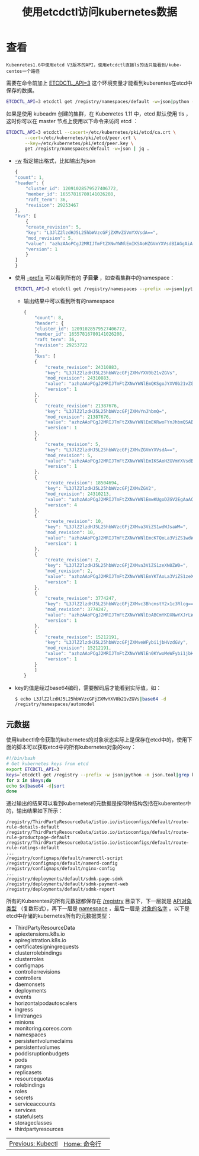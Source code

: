 #+TITLE: 使用etcdctl访问kubernetes数据
#+HTML_HEAD: <link rel="stylesheet" type="text/css" href="../../css/main.css" />
#+HTML_LINK_UP: kubectl.html
#+HTML_LINK_HOME: command.html
#+OPTIONS: num:nil timestamp:nil ^:nil


* 查看
  #+begin_example
    Kubenretes1.6中使用etcd V3版本的API，使用etcdctl直接ls的话只能看到/kube-centos一个路径
  #+end_example

  需要在命令前加上 _ETCDCTL_API=3_ 这个环境变量才能看到kuberentes在etcd中保存的数据。

  #+begin_src sh 
    ETCDCTL_API=3 etcdctl get /registry/namespaces/default -w=json|python -m json.tool
  #+end_src

  如果是使用 kubeadm 创建的集群，在 Kubenretes 1.11 中，etcd 默认使用 tls ，这时你可以在 master 节点上使用以下命令来访问 etcd ：

  #+begin_src sh 
    ETCDCTL_API=3 etcdctl --cacert=/etc/kubernetes/pki/etcd/ca.crt \
	       --cert=/etc/kubernetes/pki/etcd/peer.crt \
	       --key=/etc/kubernetes/pki/etcd/peer.key \
	       get /registry/namespaces/default -w=json | jq .
  #+end_src

  + _-w_ 指定输出格式，比如输出为json 
    #+begin_src js 
      {
	  "count": 1,
	  "header": {
	      "cluster_id": 12091028579527406772,
	      "member_id": 16557816780141026208,
	      "raft_term": 36,
	      "revision": 29253467
	  },
	  "kvs": [
	      {
		  "create_revision": 5,
		  "key": "L3JlZ2lzdHJ5L25hbWVzcGFjZXMvZGVmYXVsdA==",
		  "mod_revision": 5,
		  "value": "azhzAAoPCgJ2MRIJTmFtZXNwYWNlEmIKSAoHZGVmYXVsdBIAGgAiACokZTU2YzMzMDgtMWVhOC0xMWU3LThjZDctZjRlOWQ0OWY4ZWQwMgA4AEILCIn4sscFEKOg9xd6ABIMCgprdWJlcm5ldGVzGggKBkFjdGl2ZRoAIgA=",
		  "version": 1
	      }
	  ]
      }
    #+end_src
  + 使用 _--prefix_ 可以看到所有的 *子目录* ，如查看集群中的namespace：
    #+begin_src sh 
      ETCDCTL_API=3 etcdctl get /registry/namespaces --prefix -w=json|python -m json.tool
    #+end_src
    + 输出结果中可以看到所有的namespace
      #+begin_src js
	{
	    "count": 8,
	    "header": {
		"cluster_id": 12091028579527406772,
		"member_id": 16557816780141026208,
		"raft_term": 36,
		"revision": 29253722
	    },
	    "kvs": [
		{
		    "create_revision": 24310883,
		    "key": "L3JlZ2lzdHJ5L25hbWVzcGFjZXMvYXV0b21vZGVs",
		    "mod_revision": 24310883,
		    "value": "azhzAAoPCgJ2MRIJTmFtZXNwYWNlEmQKSgoJYXV0b21vZGVsEgAaACIAKiQ1MjczOTU1ZC1iMzEyLTExZTctOTcwYy1mNGU5ZDQ5ZjhlZDAyADgAQgsI7fSWzwUQ6Jv1Z3oAEgwKCmt1YmVybmV0ZXMaCAoGQWN0aXZlGgAiAA==",
		    "version": 1
		},
		{
		    "create_revision": 21387676,
		    "key": "L3JlZ2lzdHJ5L25hbWVzcGFjZXMvYnJhbmQ=",
		    "mod_revision": 21387676,
		    "value": "azhzAAoPCgJ2MRIJTmFtZXNwYWNlEmEKRwoFYnJhbmQSABoAIgAqJGNkZmQ1Y2NmLWExYzktMTFlNy05NzBjLWY0ZTlkNDlmOGVkMDIAOABCDAjR9qLOBRDYn83XAXoAEgwKCmt1YmVybmV0ZXMaCAoGQWN0aXZlGgAiAA==",
		    "version": 1
		},
		{
		    "create_revision": 5,
		    "key": "L3JlZ2lzdHJ5L25hbWVzcGFjZXMvZGVmYXVsdA==",
		    "mod_revision": 5,
		    "value": "azhzAAoPCgJ2MRIJTmFtZXNwYWNlEmIKSAoHZGVmYXVsdBIAGgAiACokZTU2YzMzMDgtMWVhOC0xMWU3LThjZDctZjRlOWQ0OWY4ZWQwMgA4AEILCIn4sscFEKOg9xd6ABIMCgprdWJlcm5ldGVzGggKBkFjdGl2ZRoAIgA=",
		    "version": 1
		},
		{
		    "create_revision": 18504694,
		    "key": "L3JlZ2lzdHJ5L25hbWVzcGFjZXMvZGV2",
		    "mod_revision": 24310213,
		    "value": "azhzAAoPCgJ2MRIJTmFtZXNwYWNlEmwKUgoDZGV2EgAaACIAKiQyOGRlMGVjNS04ZTEzLTExZTctOTcwYy1mNGU5ZDQ5ZjhlZDAyADgAQgwI89CezQUQ0v2fuQNaCwoEbmFtZRIDZGV2egASDAoKa3ViZXJuZXRlcxoICgZBY3RpdmUaACIA",
		    "version": 4
		},
		{
		    "create_revision": 10,
		    "key": "L3JlZ2lzdHJ5L25hbWVzcGFjZXMva3ViZS1wdWJsaWM=",
		    "mod_revision": 10,
		    "value": "azhzAAoPCgJ2MRIJTmFtZXNwYWNlEmcKTQoLa3ViZS1wdWJsaWMSABoAIgAqJGU1ZjhkY2I1LTFlYTgtMTFlNy04Y2Q3LWY0ZTlkNDlmOGVkMDIAOABCDAiJ+LLHBRDdrsDPA3oAEgwKCmt1YmVybmV0ZXMaCAoGQWN0aXZlGgAiAA==",
		    "version": 1
		},
		{
		    "create_revision": 2,
		    "key": "L3JlZ2lzdHJ5L25hbWVzcGFjZXMva3ViZS1zeXN0ZW0=",
		    "mod_revision": 2,
		    "value": "azhzAAoPCgJ2MRIJTmFtZXNwYWNlEmYKTAoLa3ViZS1zeXN0ZW0SABoAIgAqJGU1NmFhMDVkLTFlYTgtMTFlNy04Y2Q3LWY0ZTlkNDlmOGVkMDIAOABCCwiJ+LLHBRDoq9ASegASDAoKa3ViZXJuZXRlcxoICgZBY3RpdmUaACIA",
		    "version": 1
		},
		{
		    "create_revision": 3774247,
		    "key": "L3JlZ2lzdHJ5L25hbWVzcGFjZXMvc3BhcmstY2x1c3Rlcg==",
		    "mod_revision": 3774247,
		    "value": "azhzAAoPCgJ2MRIJTmFtZXNwYWNlEoABCmYKDXNwYXJrLWNsdXN0ZXISABoAIgAqJDMyNjY3ZDVjLTM0YWMtMTFlNy1iZmJkLThhZjFlM2E3YzViZDIAOABCDAiA1cbIBRDU3YuAAVoVCgRuYW1lEg1zcGFyay1jbHVzdGVyegASDAoKa3ViZXJuZXRlcxoICgZBY3RpdmUaACIA",
		    "version": 1
		},
		{
		    "create_revision": 15212191,
		    "key": "L3JlZ2lzdHJ5L25hbWVzcGFjZXMveWFybi1jbHVzdGVy",
		    "mod_revision": 15212191,
		    "value": "azhzAAoPCgJ2MRIJTmFtZXNwYWNlEn0KYwoMeWFybi1jbHVzdGVyEgAaACIAKiQ2YWNhNjk1Yi03N2Y5LTExZTctYmZiZC04YWYxZTNhN2M1YmQyADgAQgsI1qiKzAUQkoqxDloUCgRuYW1lEgx5YXJuLWNsdXN0ZXJ6ABIMCgprdWJlcm5ldGVzGggKBkFjdGl2ZRoAIgA=",
		    "version": 1
		}
	    ]
	}
      #+end_src
  + key的值是经过base64编码，需要解码后才能看到实际值，如：
    #+begin_src sh 
      $ echo L3JlZ2lzdHJ5L25hbWVzcGFjZXMvYXV0b21vZGVs|base64 -d
      /registry/namespaces/automodel
    #+end_src
** 元数据
   使用kubectl命令获取的kubernetes的对象状态实际上是保存在etcd中的，使用下面的脚本可以获取etcd中的所有kubernetes对象的key：
   #+begin_src sh 
     #!/bin/bash
     # Get kubernetes keys from etcd
     export ETCDCTL_API=3
     keys=`etcdctl get /registry --prefix -w json|python -m json.tool|grep key|cut -d ":" -f2|tr -d '"'|tr -d ","`
     for x in $keys;do
	 echo $x|base64 -d|sort
     done
   #+end_src

   通过输出的结果可以看到kubernetes的元数据是按何种结构包括在kuberentes中的，输出结果如下所示：

   #+begin_example
     /registry/ThirdPartyResourceData/istio.io/istioconfigs/default/route-rule-details-default
     /registry/ThirdPartyResourceData/istio.io/istioconfigs/default/route-rule-productpage-default
     /registry/ThirdPartyResourceData/istio.io/istioconfigs/default/route-rule-ratings-default
     ...
     /registry/configmaps/default/namerctl-script
     /registry/configmaps/default/namerd-config
     /registry/configmaps/default/nginx-config
     ...
     /registry/deployments/default/sdmk-page-sdmk
     /registry/deployments/default/sdmk-payment-web
     /registry/deployments/default/sdmk-report
   #+end_example

   所有的Kuberentes的所有元数据都保存在 _/registry_ 目录下，下一层就是 _API对象类型_ （复数形式），再下一层是 _namespace_ ，最后一层是 _对象的名字_ 。以下是etcd中存储的kubernetes所有的元数据类型：
   + ThirdPartyResourceData
   + apiextensions.k8s.io
   + apiregistration.k8s.io
   + certificatesigningrequests
   + clusterrolebindings
   + clusterroles
   + configmaps
   + controllerrevisions
   + controllers
   + daemonsets
   + deployments
   + events
   + horizontalpodautoscalers
   + ingress
   + limitranges
   + minions
   + monitoring.coreos.com
   + namespaces
   + persistentvolumeclaims
   + persistentvolumes
   + poddisruptionbudgets
   + pods
   + ranges
   + replicasets
   + resourcequotas
   + rolebindings
   + roles
   + secrets
   + serviceaccounts
   + services
   + statefulsets
   + storageclasses
   + thirdpartyresources

   | [[file:kubectl.org][Previous: Kubectl]] | [[file:command.org][Home: 命令行]] | 
